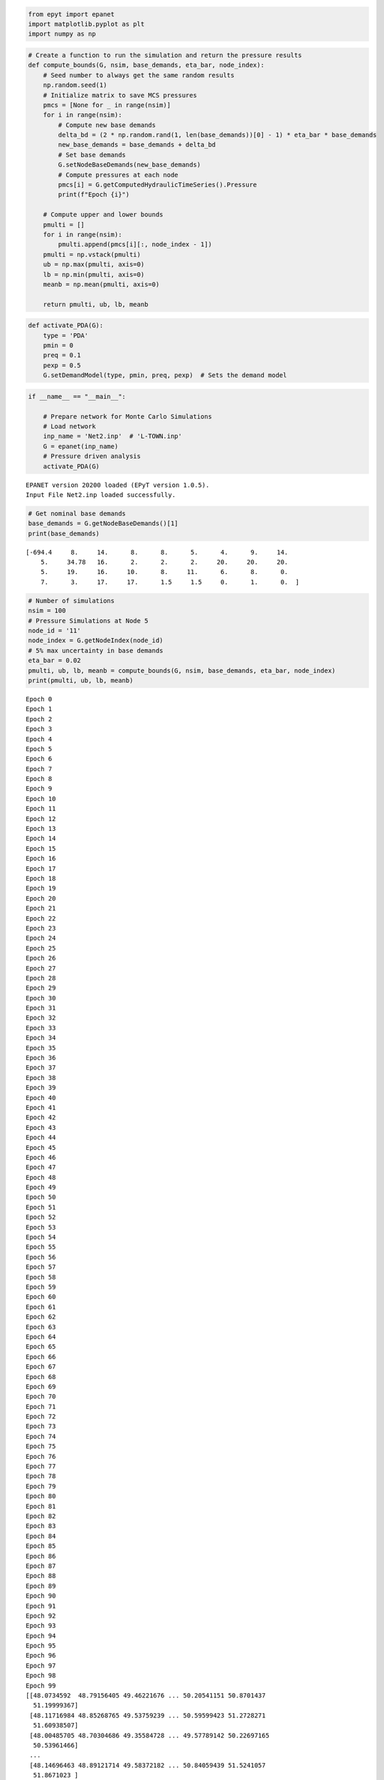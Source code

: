 .. code:: ipython2

    from epyt import epanet
    import matplotlib.pyplot as plt
    import numpy as np

.. code:: ipython2

    # Create a function to run the simulation and return the pressure results
    def compute_bounds(G, nsim, base_demands, eta_bar, node_index):
        # Seed number to always get the same random results
        np.random.seed(1)
        # Initialize matrix to save MCS pressures
        pmcs = [None for _ in range(nsim)]
        for i in range(nsim):
            # Compute new base demands
            delta_bd = (2 * np.random.rand(1, len(base_demands))[0] - 1) * eta_bar * base_demands
            new_base_demands = base_demands + delta_bd
            # Set base demands
            G.setNodeBaseDemands(new_base_demands)
            # Compute pressures at each node
            pmcs[i] = G.getComputedHydraulicTimeSeries().Pressure
            print(f"Epoch {i}")
    
        # Compute upper and lower bounds
        pmulti = []
        for i in range(nsim):
            pmulti.append(pmcs[i][:, node_index - 1])
        pmulti = np.vstack(pmulti)
        ub = np.max(pmulti, axis=0)
        lb = np.min(pmulti, axis=0)
        meanb = np.mean(pmulti, axis=0)
    
        return pmulti, ub, lb, meanb

.. code:: ipython2

    def activate_PDA(G):
        type = 'PDA'
        pmin = 0
        preq = 0.1
        pexp = 0.5
        G.setDemandModel(type, pmin, preq, pexp)  # Sets the demand model
    

.. code:: ipython2

    if __name__ == "__main__":
    
        # Prepare network for Monte Carlo Simulations
        # Load network
        inp_name = 'Net2.inp'  # 'L-TOWN.inp'
        G = epanet(inp_name)
        # Pressure driven analysis
        activate_PDA(G)


.. parsed-literal::

    EPANET version 20200 loaded (EPyT version 1.0.5).
    Input File Net2.inp loaded successfully.
    
    

.. code:: ipython2

        # Get nominal base demands
        base_demands = G.getNodeBaseDemands()[1]
        print(base_demands)


.. parsed-literal::

    [-694.4     8.     14.      8.      8.      5.      4.      9.     14.
        5.     34.78   16.      2.      2.      2.     20.     20.     20.
        5.     19.     16.     10.      8.     11.      6.      8.      0.
        7.      3.     17.     17.      1.5     1.5     0.      1.      0.  ]
    

.. code:: ipython2

        # Number of simulations
        nsim = 100
        # Pressure Simulations at Node 5
        node_id = '11'
        node_index = G.getNodeIndex(node_id)
        # 5% max uncertainty in base demands
        eta_bar = 0.02
        pmulti, ub, lb, meanb = compute_bounds(G, nsim, base_demands, eta_bar, node_index)
        print(pmulti, ub, lb, meanb)


.. parsed-literal::

    Epoch 0
    Epoch 1
    Epoch 2
    Epoch 3
    Epoch 4
    Epoch 5
    Epoch 6
    Epoch 7
    Epoch 8
    Epoch 9
    Epoch 10
    Epoch 11
    Epoch 12
    Epoch 13
    Epoch 14
    Epoch 15
    Epoch 16
    Epoch 17
    Epoch 18
    Epoch 19
    Epoch 20
    Epoch 21
    Epoch 22
    Epoch 23
    Epoch 24
    Epoch 25
    Epoch 26
    Epoch 27
    Epoch 28
    Epoch 29
    Epoch 30
    Epoch 31
    Epoch 32
    Epoch 33
    Epoch 34
    Epoch 35
    Epoch 36
    Epoch 37
    Epoch 38
    Epoch 39
    Epoch 40
    Epoch 41
    Epoch 42
    Epoch 43
    Epoch 44
    Epoch 45
    Epoch 46
    Epoch 47
    Epoch 48
    Epoch 49
    Epoch 50
    Epoch 51
    Epoch 52
    Epoch 53
    Epoch 54
    Epoch 55
    Epoch 56
    Epoch 57
    Epoch 58
    Epoch 59
    Epoch 60
    Epoch 61
    Epoch 62
    Epoch 63
    Epoch 64
    Epoch 65
    Epoch 66
    Epoch 67
    Epoch 68
    Epoch 69
    Epoch 70
    Epoch 71
    Epoch 72
    Epoch 73
    Epoch 74
    Epoch 75
    Epoch 76
    Epoch 77
    Epoch 78
    Epoch 79
    Epoch 80
    Epoch 81
    Epoch 82
    Epoch 83
    Epoch 84
    Epoch 85
    Epoch 86
    Epoch 87
    Epoch 88
    Epoch 89
    Epoch 90
    Epoch 91
    Epoch 92
    Epoch 93
    Epoch 94
    Epoch 95
    Epoch 96
    Epoch 97
    Epoch 98
    Epoch 99
    [[48.0734592  48.79156405 49.46221676 ... 50.20541151 50.8701437
      51.19999367]
     [48.11716984 48.85268765 49.53759239 ... 50.59599423 51.2728271
      51.60938507]
     [48.00485705 48.70304686 49.35584728 ... 49.57789142 50.22697165
      50.53961466]
     ...
     [48.14696463 48.89121714 49.58372182 ... 50.84059439 51.5241057
      51.8671023 ]
     [48.00660125 48.70725708 49.36242035 ... 49.73550698 50.38641714
      50.70254953]
     [48.14811586 48.88944034 49.57998325 ... 50.7966281  51.47873652
      51.82299228]] [48.18142147 48.93450862 49.63635157 50.2868541  51.04489835 51.35588332
     50.39320919 49.72764662 49.34597221 48.51669516 46.46541786 46.63090819
     47.94194743 49.86709311 49.72132076 51.28078848 52.68280252 50.14053645
     49.87036256 49.54517394 48.78260161 47.79685109 47.23172011 46.49836545
     47.11959154 48.60381711 49.21399189 50.17077084 50.70641802 51.02703251
     51.6340384  50.25532841 49.38971479 48.57675332 47.9884064  47.45424101
     46.85481128 47.53784286 49.5004439  50.68572827 51.48216361 52.69976687
     50.41785726 50.12309637 49.46356195 48.65060125 47.95399593 47.44834342
     46.98677592 47.63191004 48.92313167 49.7709848  50.36999129 51.11413578
     51.8056471  52.1544578 ] [47.98487435 48.67843042 49.32734588 49.92941523 50.63426499 50.91463089
     50.03505893 49.40056618 49.01682301 48.18120408 46.11349299 46.2863444
     47.45295718 49.23469025 49.08420675 50.54317967 51.87925159 49.55145907
     49.27661158 48.94918793 48.18091195 47.18871178 46.62185201 45.88429321
     46.43337133 47.77796775 48.33742201 49.23023054 49.72848908 50.02205459
     50.57929632 49.30428576 48.4410384  47.6229488  47.03213349 46.49550169
     45.8926285  46.47835062 48.26828709 49.38581087 50.13704228 51.29271993
     49.21537058 48.91417134 48.25008133 47.43199216 46.7318854  46.22436795
     45.76067433 46.30526155 47.46856934 48.25689923 48.81382433 49.5077433
     50.15320937 50.46346141] [48.07867952 48.80018327 49.47331737 50.09775088 50.82693378 51.12226473
     50.20258315 49.55164901 49.16871453 48.3366716  46.27854087 46.44467616
     47.6798684  49.52774727 49.38142394 50.88458803 52.2502828  49.8221382
     49.54935118 49.22308199 48.45796846 47.46894667 46.9019703  46.16619102
     46.74860914 48.15997754 48.74262312 49.66411377 50.18009139 50.4866091
     51.06658392 49.74174162 48.87663122 48.06097544 47.47069624 46.93477461
     46.33336312 46.96563681 48.83600384 49.98395911 50.75635308 51.94003668
     49.76668871 49.46842923 48.80670346 47.99104786 47.2921463  46.78483861
     46.32175326 46.9151267  48.13778027 48.95295711 49.52953183 50.24646109
     50.91321481 51.24257231]
    

.. code:: ipython2

        # Plots
        pressure_units = G.units.NodePressureUnits
        fig, ax = plt.subplots(figsize=(4, 3))
        ax.plot(ub, 'k')
        ax.plot(lb, 'k')
        ax.plot(meanb, 'b')
        ax.legend(['Upper bound', 'Lower bound', 'Average'], loc='upper right')
        ax.set_title(f'Pressure bounds, Node ID: {node_id}')
        ax.set_xlabel('Time (hours)')
        ax.set_ylabel(f'Pressure ({pressure_units})')
        plt.show()
        fig.savefig('figures/paper_pressure_bounds.png', dpi=300)



.. image:: joss_advance_example_files%5Cjoss_advance_example_6_0.png


.. code:: ipython2

        # Add leakage at Node ID 7 after 20 hours
        leak_scenario = 50
        leak_start = 20
        leak_value = 50  # GPM unit
        leak_node_id = '7'
        leak_node_index = G.getNodeIndex(leak_node_id)
        leak_pattern = np.zeros(max(G.getPatternLengths()))
        leak_pattern[leak_start:] = 1
        pattern_index = G.addPattern('leak', leak_pattern)
        G.setNodeDemandPatternIndex(leak_node_index, pattern_index)
        G.setNodeBaseDemands(leak_node_index, leak_value)

.. code:: ipython2

        # Compute pressures
        scada_pressures = G.getComputedHydraulicTimeSeries().Pressure

.. code:: ipython2

        p7 = scada_pressures[:, node_index-1]
        e = p7 - lb
        alert = e < 0
        detectionTime = np.argmax(alert>1)

.. code:: ipython2

        # Bounds with Leakage
        fig, ax = plt.subplots(figsize=(4, 3))
        ax.plot(ub, 'k')
        ax.plot(lb, 'k')
        ax.plot(p7, 'r')
        ax.legend(['Upper bound', 'Lower bound', 'Sensor'], loc='upper right')
        ax.set_title(f'Pressure bounds, Leak Node ID: {leak_node_id}')
        ax.set_xlabel('Time (hours)')
        ax.set_ylabel(f'Pressure ({pressure_units})')
        plt.show()
        fig.savefig('figures/paper_pressure_bounds_leak.png', dpi=300)



.. image:: joss_advance_example_files%5Cjoss_advance_example_10_0.png


.. code:: ipython2

        # Leakage alert
        fig, ax = plt.subplots(figsize=(4, 3))
        ax.plot(alert)
        ax.set_title(f'Leakage alert')
        ax.set_xlabel('Time (hours)')
        plt.show()
        fig.savefig('figures/paper_leakage_alert.png', dpi=300)



.. image:: joss_advance_example_files%5Cjoss_advance_example_11_0.png

